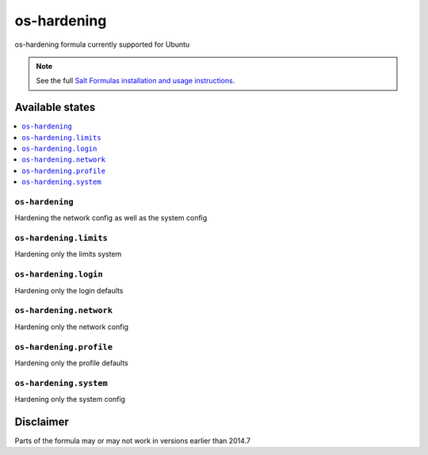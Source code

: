 ============
os-hardening
============

os-hardening formula currently supported for Ubuntu

.. note::

    See the full `Salt Formulas installation and usage instructions
    <http://docs.saltstack.com/en/latest/topics/development/conventions/formulas.html>`_.

Available states
================

.. contents::
    :local:

``os-hardening``
----------------

Hardening the network config as well as the system config

``os-hardening.limits``
------------------------

Hardening only the limits system

``os-hardening.login``
------------------------

Hardening only the login defaults

``os-hardening.network``
------------------------

Hardening only the network config

``os-hardening.profile``
------------------------

Hardening only the profile defaults

``os-hardening.system``
-----------------------

Hardening only the system config

Disclaimer
================
Parts of the formula may or may not work in versions earlier than 2014.7
